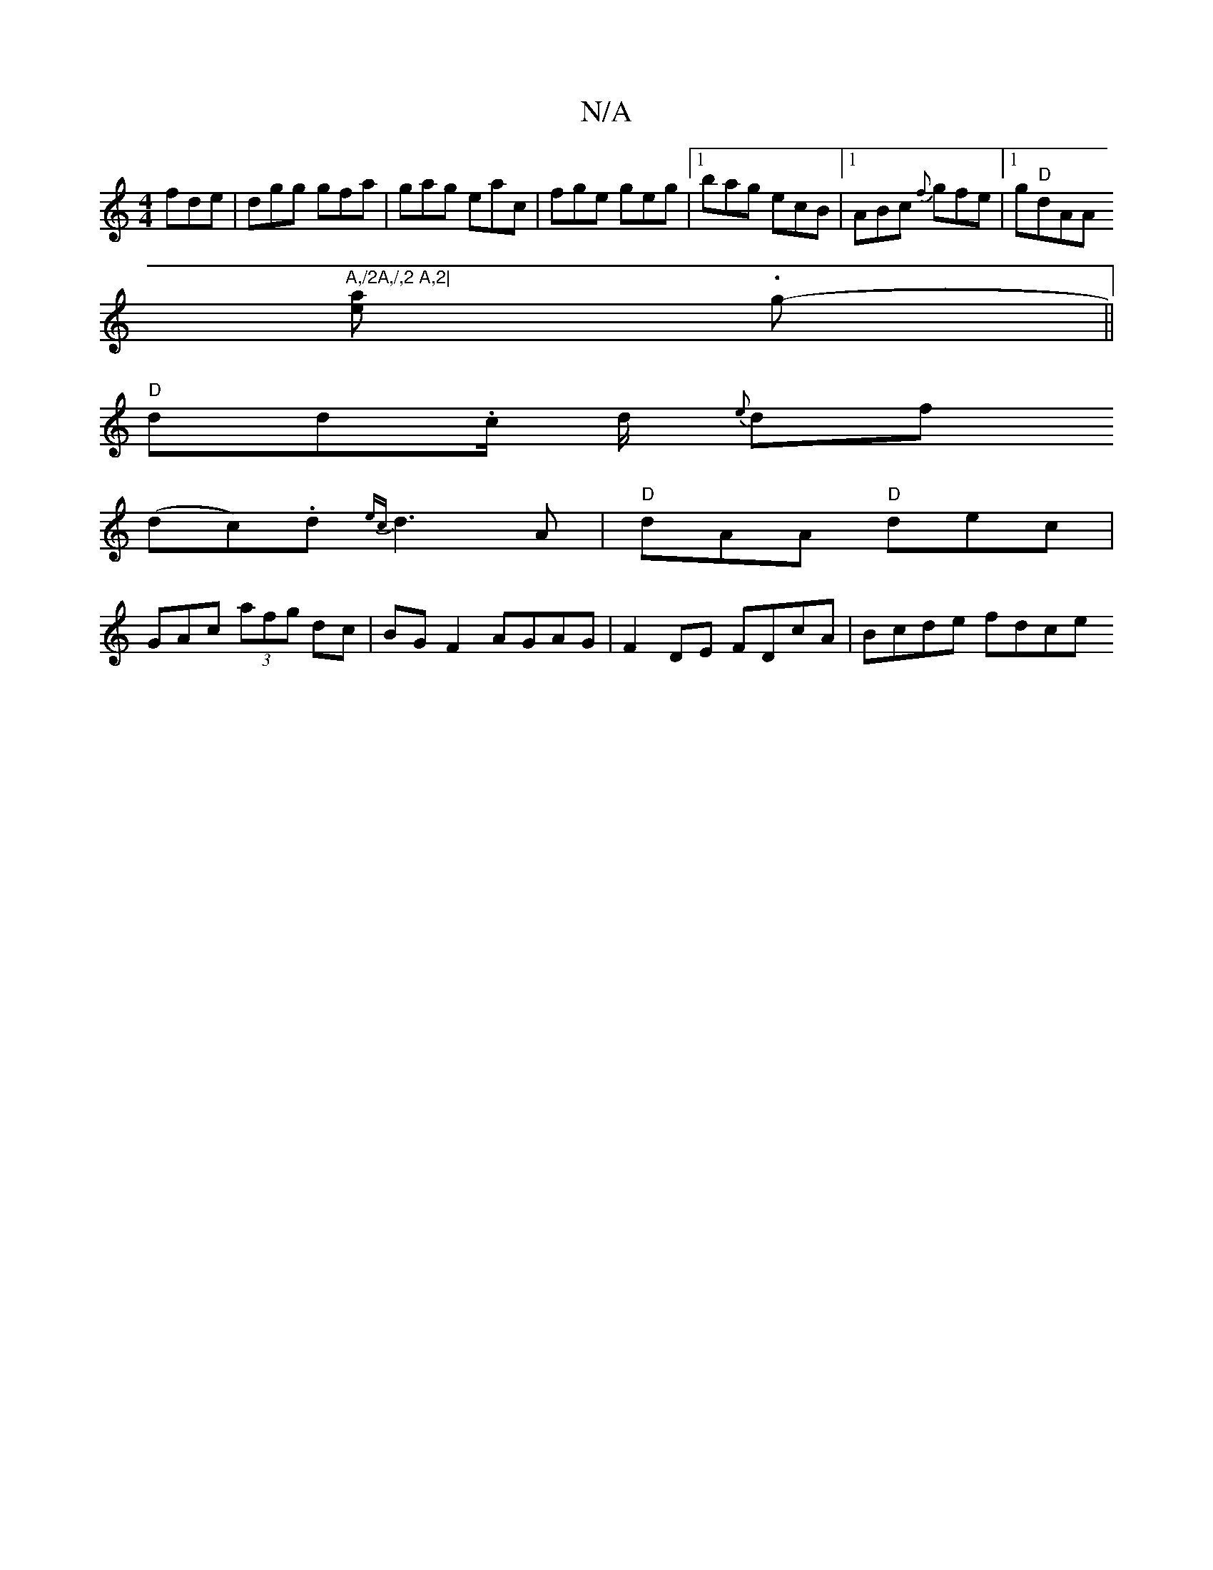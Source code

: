 X:1
T:N/A
M:4/4
R:N/A
K:Cmajor
fde | dgg gfa | gag eac | fge geg |1 bag ecB |[1 ABc {f}gfe |[1 g"D"dAA "A,/2A,/,2 A,2|
[ea] .g- ||
"D"dd.c/2 d/ {e}df
(todc).d {ec}d3 A | "D" dAA "D"dec |
GAc (3afg dc|BG F2 AGAG|F2 DE FDcA|Bcde fdce